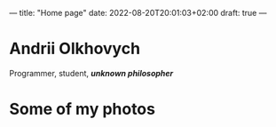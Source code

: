 ---
title: "Home page"
date: 2022-08-20T20:01:03+02:00
draft: true
---

* Andrii Olkhovych
Programmer, student, */unknown philosopher/*

* Some of my photos
#+attr_html: :width 500px
#+attr_latex: :width 500px
[[../assets/dog.jpg]]

#+attr_html: :width 500px
#+attr_latex: :width 500px
[[../assets/fall.jpg]]

#+attr_html: :width 500px
#+attr_latex: :width 500px
[[../assets/kashtan.jpg]]

#+attr_html: :width 500px
#+attr_latex: :width 500px
[[../assets/fog.jpg]]
